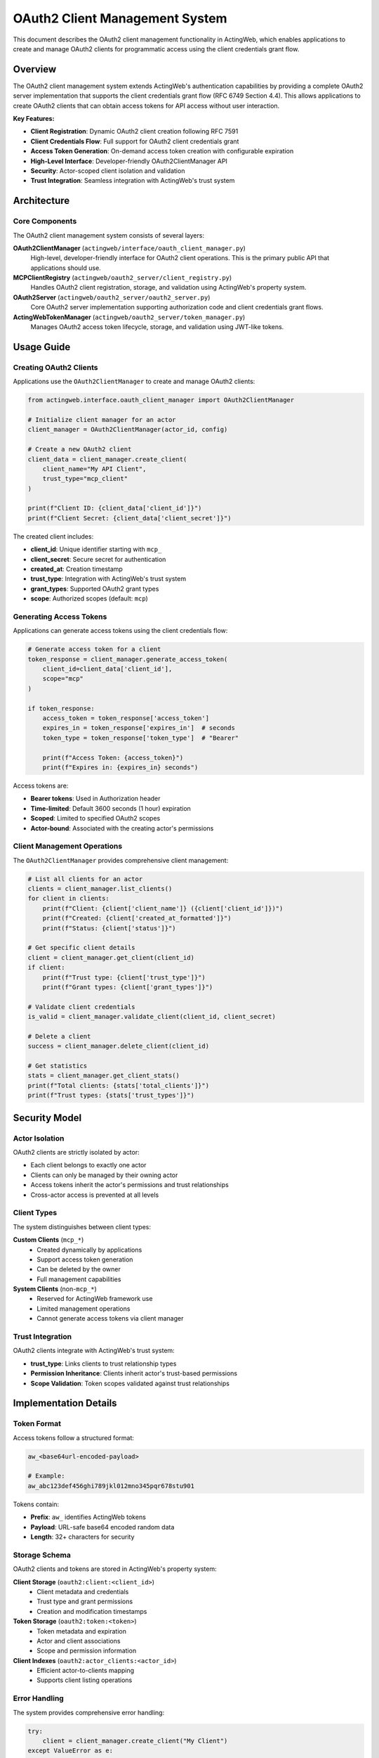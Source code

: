 ===============================
OAuth2 Client Management System
===============================

This document describes the OAuth2 client management functionality in ActingWeb, which enables applications to create and manage OAuth2 clients for programmatic access using the client credentials grant flow.

Overview
========

The OAuth2 client management system extends ActingWeb's authentication capabilities by providing a complete OAuth2 server implementation that supports the client credentials grant flow (RFC 6749 Section 4.4). This allows applications to create OAuth2 clients that can obtain access tokens for API access without user interaction.

**Key Features:**

- **Client Registration**: Dynamic OAuth2 client creation following RFC 7591
- **Client Credentials Flow**: Full support for OAuth2 client credentials grant
- **Access Token Generation**: On-demand access token creation with configurable expiration
- **High-Level Interface**: Developer-friendly OAuth2ClientManager API
- **Security**: Actor-scoped client isolation and validation
- **Trust Integration**: Seamless integration with ActingWeb's trust system

Architecture
============

Core Components
---------------

The OAuth2 client management system consists of several layers:

**OAuth2ClientManager** (``actingweb/interface/oauth_client_manager.py``)
    High-level, developer-friendly interface for OAuth2 client operations. This is the primary public API that applications should use.

**MCPClientRegistry** (``actingweb/oauth2_server/client_registry.py``) 
    Handles OAuth2 client registration, storage, and validation using ActingWeb's property system.

**OAuth2Server** (``actingweb/oauth2_server/oauth2_server.py``)
    Core OAuth2 server implementation supporting authorization code and client credentials grant flows.

**ActingWebTokenManager** (``actingweb/oauth2_server/token_manager.py``)
    Manages OAuth2 access token lifecycle, storage, and validation using JWT-like tokens.

Usage Guide
===========

Creating OAuth2 Clients
------------------------

Applications use the ``OAuth2ClientManager`` to create and manage OAuth2 clients:

.. code-block:: python

    from actingweb.interface.oauth_client_manager import OAuth2ClientManager

    # Initialize client manager for an actor
    client_manager = OAuth2ClientManager(actor_id, config)
    
    # Create a new OAuth2 client
    client_data = client_manager.create_client(
        client_name="My API Client",
        trust_type="mcp_client"
    )
    
    print(f"Client ID: {client_data['client_id']}")
    print(f"Client Secret: {client_data['client_secret']}")

The created client includes:

- **client_id**: Unique identifier starting with ``mcp_``
- **client_secret**: Secure secret for authentication  
- **created_at**: Creation timestamp
- **trust_type**: Integration with ActingWeb's trust system
- **grant_types**: Supported OAuth2 grant types
- **scope**: Authorized scopes (default: ``mcp``)

Generating Access Tokens
-------------------------

Applications can generate access tokens using the client credentials flow:

.. code-block:: python

    # Generate access token for a client
    token_response = client_manager.generate_access_token(
        client_id=client_data['client_id'],
        scope="mcp"
    )
    
    if token_response:
        access_token = token_response['access_token']
        expires_in = token_response['expires_in']  # seconds
        token_type = token_response['token_type']  # "Bearer"
        
        print(f"Access Token: {access_token}")
        print(f"Expires in: {expires_in} seconds")

Access tokens are:

- **Bearer tokens**: Used in Authorization header
- **Time-limited**: Default 3600 seconds (1 hour) expiration
- **Scoped**: Limited to specified OAuth2 scopes
- **Actor-bound**: Associated with the creating actor's permissions

Client Management Operations
----------------------------

The ``OAuth2ClientManager`` provides comprehensive client management:

.. code-block:: python

    # List all clients for an actor
    clients = client_manager.list_clients()
    for client in clients:
        print(f"Client: {client['client_name']} ({client['client_id']})")
        print(f"Created: {client['created_at_formatted']}")
        print(f"Status: {client['status']}")

    # Get specific client details
    client = client_manager.get_client(client_id)
    if client:
        print(f"Trust type: {client['trust_type']}")
        print(f"Grant types: {client['grant_types']}")

    # Validate client credentials
    is_valid = client_manager.validate_client(client_id, client_secret)
    
    # Delete a client
    success = client_manager.delete_client(client_id)
    
    # Get statistics
    stats = client_manager.get_client_stats()
    print(f"Total clients: {stats['total_clients']}")
    print(f"Trust types: {stats['trust_types']}")

Security Model
==============

Actor Isolation
----------------

OAuth2 clients are strictly isolated by actor:

- Each client belongs to exactly one actor
- Clients can only be managed by their owning actor
- Access tokens inherit the actor's permissions and trust relationships
- Cross-actor access is prevented at all levels

Client Types
------------

The system distinguishes between client types:

**Custom Clients** (``mcp_*``)
    - Created dynamically by applications
    - Support access token generation
    - Can be deleted by the owner
    - Full management capabilities

**System Clients** (non-``mcp_*``)
    - Reserved for ActingWeb framework use
    - Limited management operations
    - Cannot generate access tokens via client manager

Trust Integration
-----------------

OAuth2 clients integrate with ActingWeb's trust system:

- **trust_type**: Links clients to trust relationship types
- **Permission Inheritance**: Clients inherit actor's trust-based permissions
- **Scope Validation**: Token scopes validated against trust relationships

Implementation Details
======================

Token Format
-------------

Access tokens follow a structured format:

.. code-block:: text

    aw_<base64url-encoded-payload>
    
    # Example:
    aw_abc123def456ghi789jkl012mno345pqr678stu901

Tokens contain:

- **Prefix**: ``aw_`` identifies ActingWeb tokens
- **Payload**: URL-safe base64 encoded random data
- **Length**: 32+ characters for security

Storage Schema
--------------

OAuth2 clients and tokens are stored in ActingWeb's property system:

**Client Storage** (``oauth2:client:<client_id>``)
    - Client metadata and credentials
    - Trust type and grant permissions
    - Creation and modification timestamps

**Token Storage** (``oauth2:token:<token>``)  
    - Token metadata and expiration
    - Actor and client associations
    - Scope and permission information

**Client Indexes** (``oauth2:actor_clients:<actor_id>``)
    - Efficient actor-to-clients mapping
    - Supports client listing operations

Error Handling
--------------

The system provides comprehensive error handling:

.. code-block:: python

    try:
        client = client_manager.create_client("My Client")
    except ValueError as e:
        # Handle client creation errors
        print(f"Client creation failed: {e}")
    except Exception as e:
        # Handle unexpected errors
        print(f"Unexpected error: {e}")

Common error scenarios:

- **Invalid client_id**: Client not found or not accessible
- **Permission denied**: Client doesn't belong to current actor
- **Token generation failure**: Client credentials invalid
- **Storage errors**: Database connectivity issues

Best Practices
==============

Client Lifecycle
-----------------

1. **Creation**: Create clients with descriptive names
2. **Token Management**: Generate tokens on-demand, don't store long-term
3. **Cleanup**: Delete unused clients to reduce attack surface
4. **Monitoring**: Track client usage via statistics

.. code-block:: python

    # Good: Create client with descriptive name
    client = client_manager.create_client("Production API Client v2.1")
    
    # Good: Generate token when needed
    token = client_manager.generate_access_token(client['client_id'])
    
    # Good: Clean up unused clients
    if not client_in_use(client_id):
        client_manager.delete_client(client_id)

Security Considerations
-----------------------

1. **Client Secrets**: Treat as sensitive data, never log or expose
2. **Access Tokens**: Short-lived, use HTTPS for transmission
3. **Actor Validation**: Always validate actor ownership before operations
4. **Scope Limiting**: Use minimal required scopes

.. code-block:: python

    # Good: Minimal scope
    token = client_manager.generate_access_token(client_id, scope="read")
    
    # Good: Validate ownership
    client = client_manager.get_client(client_id)
    if not client:
        raise HTTPException(status_code=404, detail="Client not found")

Integration Examples
====================

FastAPI Integration
-------------------

.. code-block:: python

    from fastapi import FastAPI, HTTPException, Depends
    from actingweb.interface.oauth_client_manager import OAuth2ClientManager

    app = FastAPI()

    def get_client_manager(actor_id: str) -> OAuth2ClientManager:
        return OAuth2ClientManager(actor_id, app.config)

    @app.post("/{actor_id}/oauth-clients")
    async def create_oauth_client(
        actor_id: str,
        client_name: str,
        client_manager: OAuth2ClientManager = Depends(get_client_manager)
    ):
        try:
            client = client_manager.create_client(client_name)
            return {"client_id": client["client_id"], "client_secret": client["client_secret"]}
        except Exception as e:
            raise HTTPException(status_code=400, detail=str(e))

    @app.post("/{actor_id}/oauth-clients/{client_id}/tokens")
    async def generate_access_token(
        actor_id: str,
        client_id: str,
        client_manager: OAuth2ClientManager = Depends(get_client_manager)
    ):
        token_response = client_manager.generate_access_token(client_id)
        if not token_response:
            raise HTTPException(status_code=400, detail="Token generation failed")
        return token_response

MCP Server Integration
----------------------

For MCP (Model Context Protocol) applications:

.. code-block:: python

    from actingweb.interface.actor_interface import ActorInterface

    class MCPServer:
        def __init__(self, actor: ActorInterface):
            self.actor = actor
            self.client_manager = OAuth2ClientManager(actor.id, actor.config)
        
        async def setup_oauth_client(self, client_name: str):
            """Setup OAuth2 client for MCP access"""
            client = self.client_manager.create_client(
                client_name=client_name,
                trust_type="mcp_client"
            )
            
            # Generate initial access token
            token = self.client_manager.generate_access_token(client['client_id'])
            
            return {
                "client_credentials": {
                    "client_id": client['client_id'],
                    "client_secret": client['client_secret']
                },
                "access_token": token['access_token'],
                "expires_in": token['expires_in']
            }

Troubleshooting
===============

Common Issues
-------------

**"Client not found" errors**
    - Verify client_id is correct and belongs to the current actor
    - Check client wasn't deleted by another process

**"Token generation failed" errors**  
    - Ensure client_id starts with ``mcp_`` (custom client)
    - Verify client credentials are valid
    - Check ActingWeb configuration is correct

**Performance issues**
    - Monitor client and token counts per actor
    - Clean up expired tokens and unused clients regularly
    - Consider token caching for high-frequency operations

Debug Logging
-------------

Enable debug logging to troubleshoot issues:

.. code-block:: python

    import logging
    
    # Enable OAuth2 debug logging
    logging.getLogger('actingweb.interface.oauth_client_manager').setLevel(logging.DEBUG)
    logging.getLogger('actingweb.oauth2_server').setLevel(logging.DEBUG)

This will provide detailed information about:

- Client creation and validation
- Token generation processes
- Storage operations
- Error conditions

Related Documentation
=====================

- :doc:`authentication-system` - Core OAuth2 authentication
- :doc:`unified-access-control` - Trust and permission system  
- :doc:`mcp-applications` - MCP server implementation
- :doc:`developers` - General development guide